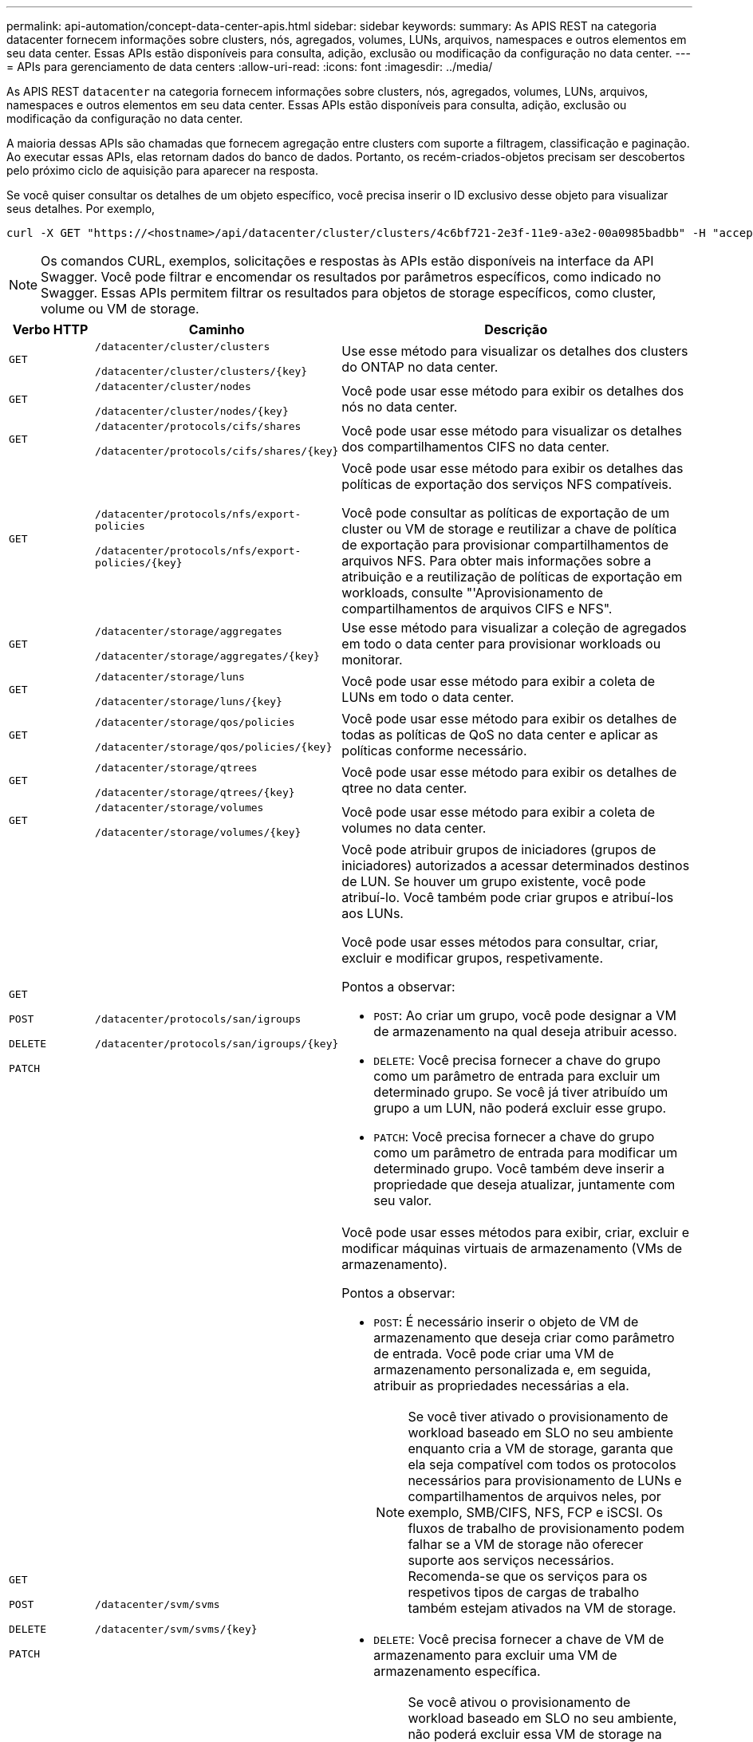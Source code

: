 ---
permalink: api-automation/concept-data-center-apis.html 
sidebar: sidebar 
keywords:  
summary: As APIS REST na categoria datacenter fornecem informações sobre clusters, nós, agregados, volumes, LUNs, arquivos, namespaces e outros elementos em seu data center. Essas APIs estão disponíveis para consulta, adição, exclusão ou modificação da configuração no data center. 
---
= APIs para gerenciamento de data centers
:allow-uri-read: 
:icons: font
:imagesdir: ../media/


[role="lead"]
As APIS REST `datacenter` na categoria fornecem informações sobre clusters, nós, agregados, volumes, LUNs, arquivos, namespaces e outros elementos em seu data center. Essas APIs estão disponíveis para consulta, adição, exclusão ou modificação da configuração no data center.

A maioria dessas APIs são chamadas que fornecem agregação entre clusters com suporte a filtragem, classificação e paginação. Ao executar essas APIs, elas retornam dados do banco de dados. Portanto, os recém-criados-objetos precisam ser descobertos pelo próximo ciclo de aquisição para aparecer na resposta.

Se você quiser consultar os detalhes de um objeto específico, você precisa inserir o ID exclusivo desse objeto para visualizar seus detalhes. Por exemplo,

[listing]
----
curl -X GET "https://<hostname>/api/datacenter/cluster/clusters/4c6bf721-2e3f-11e9-a3e2-00a0985badbb" -H "accept: application/json" -H "Authorization: Basic <Base64EncodedCredentials>"
----
[NOTE]
====
Os comandos CURL, exemplos, solicitações e respostas às APIs estão disponíveis na interface da API Swagger. Você pode filtrar e encomendar os resultados por parâmetros específicos, como indicado no Swagger. Essas APIs permitem filtrar os resultados para objetos de storage específicos, como cluster, volume ou VM de storage.

====
[cols="1a,1a,4a"]
|===
| Verbo HTTP | Caminho | Descrição 


 a| 
`GET`
 a| 
`/datacenter/cluster/clusters`

`/datacenter/cluster/clusters/{key}`
 a| 
Use esse método para visualizar os detalhes dos clusters do ONTAP no data center.



 a| 
`GET`
 a| 
`/datacenter/cluster/nodes`

`/datacenter/cluster/nodes/{key}`
 a| 
Você pode usar esse método para exibir os detalhes dos nós no data center.



 a| 
`GET`
 a| 
`/datacenter/protocols/cifs/shares`

`/datacenter/protocols/cifs/shares/{key}`
 a| 
Você pode usar esse método para visualizar os detalhes dos compartilhamentos CIFS no data center.



 a| 
`GET`
 a| 
`/datacenter/protocols/nfs/export-policies`

`/datacenter/protocols/nfs/export-policies/{key}`
 a| 
Você pode usar esse método para exibir os detalhes das políticas de exportação dos serviços NFS compatíveis.

Você pode consultar as políticas de exportação de um cluster ou VM de storage e reutilizar a chave de política de exportação para provisionar compartilhamentos de arquivos NFS. Para obter mais informações sobre a atribuição e a reutilização de políticas de exportação em workloads, consulte "'Aprovisionamento de compartilhamentos de arquivos CIFS e NFS".



 a| 
`GET`
 a| 
`/datacenter/storage/aggregates`

`/datacenter/storage/aggregates/{key}`
 a| 
Use esse método para visualizar a coleção de agregados em todo o data center para provisionar workloads ou monitorar.



 a| 
`GET`
 a| 
`/datacenter/storage/luns`

`/datacenter/storage/luns/{key}`
 a| 
Você pode usar esse método para exibir a coleta de LUNs em todo o data center.



 a| 
`GET`
 a| 
`/datacenter/storage/qos/policies`

`/datacenter/storage/qos/policies/{key}`
 a| 
Você pode usar esse método para exibir os detalhes de todas as políticas de QoS no data center e aplicar as políticas conforme necessário.



 a| 
`GET`
 a| 
`/datacenter/storage/qtrees`

`/datacenter/storage/qtrees/{key}`
 a| 
Você pode usar esse método para exibir os detalhes de qtree no data center.



 a| 
`GET`
 a| 
`/datacenter/storage/volumes`

`/datacenter/storage/volumes/{key}`
 a| 
Você pode usar esse método para exibir a coleta de volumes no data center.



 a| 
`GET`

`POST`

`DELETE`

`PATCH`
 a| 
`/datacenter/protocols/san/igroups`

`/datacenter/protocols/san/igroups/{key}`
 a| 
Você pode atribuir grupos de iniciadores (grupos de iniciadores) autorizados a acessar determinados destinos de LUN. Se houver um grupo existente, você pode atribuí-lo. Você também pode criar grupos e atribuí-los aos LUNs.

Você pode usar esses métodos para consultar, criar, excluir e modificar grupos, respetivamente.

Pontos a observar:

* `POST`: Ao criar um grupo, você pode designar a VM de armazenamento na qual deseja atribuir acesso.
* `DELETE`: Você precisa fornecer a chave do grupo como um parâmetro de entrada para excluir um determinado grupo. Se você já tiver atribuído um grupo a um LUN, não poderá excluir esse grupo.
* `PATCH`: Você precisa fornecer a chave do grupo como um parâmetro de entrada para modificar um determinado grupo. Você também deve inserir a propriedade que deseja atualizar, juntamente com seu valor.




 a| 
`GET`

`POST`

`DELETE`

`PATCH`
 a| 
`/datacenter/svm/svms`

`/datacenter/svm/svms/{key}`
 a| 
Você pode usar esses métodos para exibir, criar, excluir e modificar máquinas virtuais de armazenamento (VMs de armazenamento).

Pontos a observar:

* `POST`: É necessário inserir o objeto de VM de armazenamento que deseja criar como parâmetro de entrada. Você pode criar uma VM de armazenamento personalizada e, em seguida, atribuir as propriedades necessárias a ela.
+

NOTE: Se você tiver ativado o provisionamento de workload baseado em SLO no seu ambiente enquanto cria a VM de storage, garanta que ela seja compatível com todos os protocolos necessários para provisionamento de LUNs e compartilhamentos de arquivos neles, por exemplo, SMB/CIFS, NFS, FCP e iSCSI. Os fluxos de trabalho de provisionamento podem falhar se a VM de storage não oferecer suporte aos serviços necessários. Recomenda-se que os serviços para os respetivos tipos de cargas de trabalho também estejam ativados na VM de storage.

* `DELETE`: Você precisa fornecer a chave de VM de armazenamento para excluir uma VM de armazenamento específica.
+

NOTE: Se você ativou o provisionamento de workload baseado em SLO no seu ambiente, não poderá excluir essa VM de storage na qual as cargas de trabalho de storage foram provisionadas. Quando você exclui uma VM de storage na qual um servidor CIFS/SMB foi configurado, essa API também exclui o servidor CIFS/SMB, juntamente com a configuração local do ative Directory. No entanto, o nome do servidor CIFS/SMB continua na configuração do ative Directory que você deve excluir manualmente do servidor do ative Directory.

* `PATCH`: Você precisa fornecer a chave de VM de armazenamento para modificar uma VM de armazenamento específica. Você também precisa inserir as propriedades que deseja atualizar, juntamente com seus valores.


|===